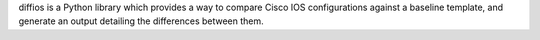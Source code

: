 
diffios is a Python library which provides a way to compare Cisco IOS configurations
against a baseline template, and generate an output detailing the differences
between them.



